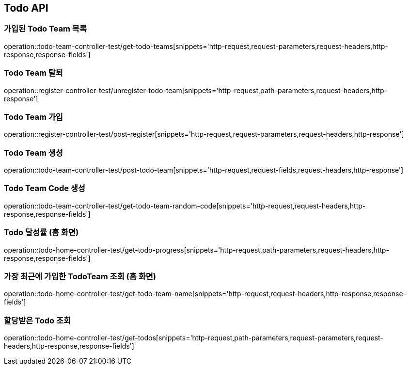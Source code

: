 [[Todo-API]]
== Todo API

[[Todo-API-가입된-Todo-Team-목록]]
=== 가입된 Todo Team 목록

operation::todo-team-controller-test/get-todo-teams[snippets='http-request,request-parameters,request-headers,http-response,response-fields']


[[Todo-API-Todo-Team-탈퇴]]
=== Todo Team 탈퇴

operation::register-controller-test/unregister-todo-team[snippets='http-request,path-parameters,request-headers,http-response']

[[Todo-API-Todo-Team-가입]]
=== Todo Team 가입

operation::register-controller-test/post-register[snippets='http-request,request-parameters,request-headers,http-response']

[[Todo-API-Todo-Team-생성]]
=== Todo Team 생성

operation::todo-team-controller-test/post-todo-team[snippets='http-request,request-fields,request-headers,http-response']

[[Todo-API-Todo-Team-Code-생성]]
=== Todo Team Code 생성

operation::todo-team-controller-test/get-todo-team-random-code[snippets='http-request,request-headers,http-response,response-fields']

[[Todo-API-Todo-달성률]]
=== Todo 달성률 (홈 화면)

operation::todo-home-controller-test/get-todo-progress[snippets='http-request,path-parameters,request-headers,http-response,response-fields']

[[Todo-API-가장-최근에-가입한-Todo-Team-조회]]
=== 가장 최근에 가입한 TodoTeam 조회 (홈 화면)

operation::todo-home-controller-test/get-todo-team-name[snippets='http-request,request-headers,http-response,response-fields']

[[Todo-API-할당-받은-Todo-조회]]
=== 할당받은 Todo 조회

operation::todo-home-controller-test/get-todos[snippets='http-request,path-parameters,request-parameters,request-headers,http-response,response-fields']